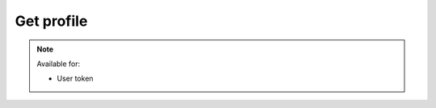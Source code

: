 Get profile
~~~~~~~~~~~

.. http:post:: /api/v1/profile

    :synopsis: Get user profile. This can also be used to check authorization token.

    **Request**:

    .. sourcecode:: http

        GET /api/v1/profile HTTP/1.1
        Host: staging.sensorlab.io
        Content-type: application/json

    **Success response**:

    .. sourcecode:: http

        HTTP/1.1 200 OK
        Content-type: application/json

        {
            "email": "test@test.com"
        }

    **Unauthorized response**

    .. sourcecode:: http

        HTTP/1.1 401 Unauthorized
        Content-Type: applications/json

        {
            "success": false,
            "code": 401,
            "message": "Unauthorized"
        }

    :reqheader Authorization: "Bearer: {token}" from authentication.
    :reqheader Content-Type: application/json
    :statuscode 200: No errors.
    :statuscode 401: Wrong authorization token

.. note::
    Available for:

    - User token